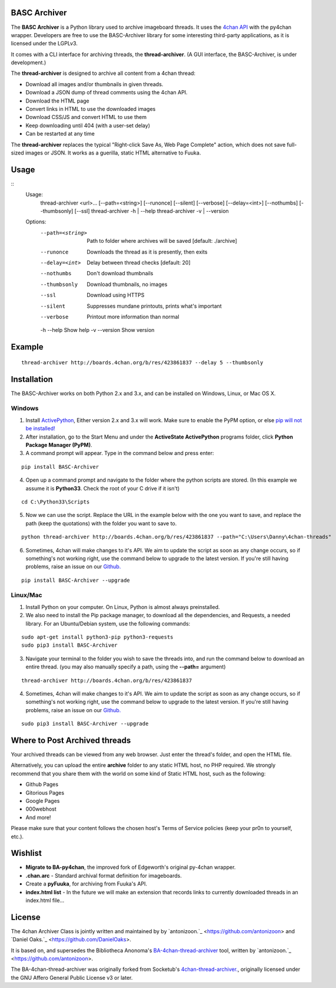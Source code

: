 BASC Archiver
=============

The **BASC Archiver** is a Python library used to archive imageboard threads. It uses the `4chan API <https://github.com/4chan/4chan-API>`_ with the py4chan wrapper. Developers are free to use the BASC-Archiver library for some interesting third-party applications, as it is licensed under the LGPLv3.

It comes with a CLI interface for archiving threads, the **thread-archiver**. (A GUI interface, the BASC-Archiver, is under development.)

The **thread-archiver** is designed to archive all content from a 4chan thread:

* Download all images and/or thumbnails in given threads.
* Download a JSON dump of thread comments using the 4chan API.
* Download the HTML page
* Convert links in HTML to use the downloaded images
* Download CSS/JS and convert HTML to use them
* Keep downloading until 404 (with a user-set delay)
* Can be restarted at any time

The **thread-archiver** replaces the typical "Right-click Save As, Web Page Complete" action, which does not save full-sized images or JSON. It works as a guerilla, static HTML alternative to Fuuka.

Usage
=====

::
  Usage:
    thread-archiver <url>... [--path=<string>] [--runonce] [--silent] [--verbose] [--delay=<int>] [--nothumbs] [--thumbsonly] [--ssl]
    thread-archiver -h | --help
    thread-archiver -v | --version

  Options:
    --path=<string>     Path to folder where archives will be saved [default: ./archive]
    --runonce           Downloads the thread as it is presently, then exits
    --delay=<int>       Delay between thread checks [default: 20]
    --nothumbs          Don't download thumbnails
    --thumbsonly        Download thumbnails, no images
    --ssl               Download using HTTPS
    --silent            Suppresses mundane printouts, prints what's important
    --verbose           Printout more information than normal
    -h --help           Show help
    -v --version        Show version

Example
=======

::

    thread-archiver http://boards.4chan.org/b/res/423861837 --delay 5 --thumbsonly

Installation
============

The BASC-Archiver works on both Python 2.x and 3.x, and can be installed on Windows, Linux, or Mac OS X.

Windows
-------

1. Install `ActivePython <http://www.activestate.com/activepython/downloads>`_,  Either version 2.x and 3.x will work. Make sure to enable the PyPM option, or else `pip will not be installed! <http://stackoverflow.com/questions/4750806/how-to-install-pip-on-windows/4750846#4750846>`_
2. After installation, go to the Start Menu and under the **ActiveState ActivePython** programs folder, click **Python Package Manager (PyPM)**.
3. A command prompt will appear. Type in the command below and press enter:

::

    pip install BASC-Archiver
    
4. Open up a command prompt and navigate to the folder where the python scripts are stored. (In this example we assume it is **Python33**. Check the root of your C drive if it isn't)

::

    cd C:\Python33\Scripts

5. Now we can use the script. Replace the URL in the example below with the one you want to save, and replace the path (keep the quotations) with the folder you want to save to.
        
::

        python thread-archiver http://boards.4chan.org/b/res/423861837 --path="C:\Users\Danny\4chan-threads"
  
6. Sometimes, 4chan will make changes to it's API. We aim to update the script as soon as any change occurs, so if something's not working right, use the command below to upgrade to the latest version. If you're still having problems, raise an issue on our `Github. <https://github.com/bibanon/BA-4chan-thread-archiver>`_

::

    pip install BASC-Archiver --upgrade

Linux/Mac
---------

1. Install Python on your computer. On Linux, Python is almost always preinstalled.
2. We also need to install the Pip package manager, to download all the dependencies, and Requests, a needed library. For an Ubuntu/Debian system, use the following commands:

::

    sudo apt-get install python3-pip python3-requests
    sudo pip3 install BASC-Archiver

3. Navigate your terminal to the folder you wish to save the threads into, and run the command below to download an entire thread. (you may also manually specify a path, using the **--path=** argument)

::

    thread-archiver http://boards.4chan.org/b/res/423861837

4. Sometimes, 4chan will make changes to it's API. We aim to update the script as soon as any change occurs, so if something's not working right, use the command below to upgrade to the latest version. If you're still having problems, raise an issue on our `Github. <https://github.com/bibanon/BA-4chan-thread-archiver>`_

::

    sudo pip3 install BASC-Archiver --upgrade

Where to Post Archived threads
===============================

Your archived threads can be viewed from any web browser. Just enter the thread's folder, and open the HTML file.

Alternatively, you can upload the entire **archive** folder to any static HTML host, no PHP required. We strongly recommend that you share them with the world on some kind of Static HTML host, such as the following:

* Github Pages
* Gitorious Pages
* Google Pages
* 000webhost
* And more!

Please make sure that your content follows the chosen host's Terms of Service policies (keep your pr0n to yourself, etc.).

Wishlist
========

* **Migrate to BA-py4chan**, the improved fork of Edgeworth's original py-4chan wrapper.
* **.chan.arc** - Standard archival format definition for imageboards.
* Create a **pyFuuka**, for archiving from Fuuka's API.
* **index.html list** - In the future we will make an extension that records links to currently downloaded threads in an index.html file...

License
=======

The 4chan Archiver Class is jointly written and maintained by by `antonizoon.`_ <https://github.com/antonizoon> and `Daniel Oaks.`_ <https://github.com/DanielOaks>. 

It is based on, and supersedes the Bibliotheca Anonoma's `BA-4chan-thread-archiver <https://github.com/bibanon/BA-4chan-thread-archiver>`_ tool, written by `antonizoon.`_ <https://github.com/antonizoon>.

The BA-4chan-thread-archiver was originally forked from Socketub's `4chan-thread-archiver. <https://github.com/socketubs/4chan-thread-archiver>`_, originally licensed under the GNU Affero General Public License v3 or later.